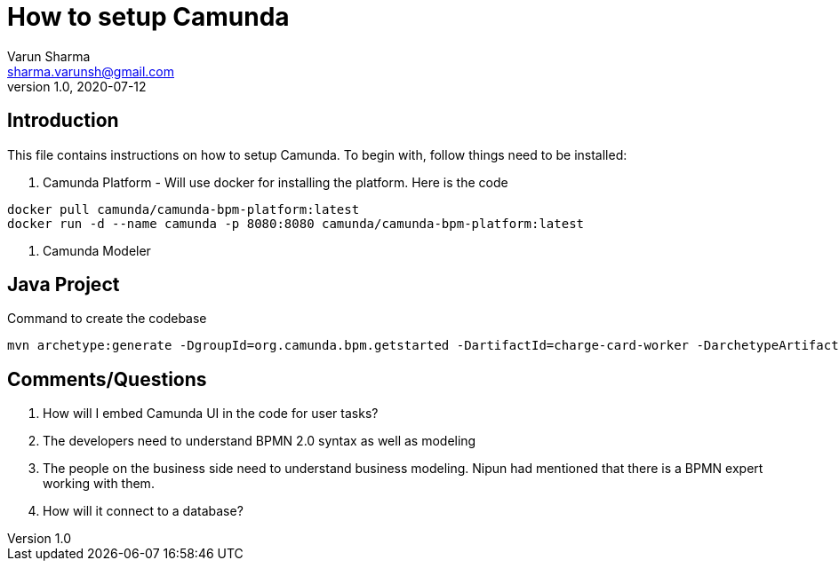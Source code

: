 How to setup Camunda
===================
Varun Sharma <sharma.varunsh@gmail.com>
v1.0, 2020-07-12
:doctype: article

[preface]
Introduction
-------------
This file contains instructions on how to setup Camunda. To begin with, follow things need to be installed:

. Camunda Platform - Will use docker for installing the platform. Here is the code
----------------------
docker pull camunda/camunda-bpm-platform:latest
docker run -d --name camunda -p 8080:8080 camunda/camunda-bpm-platform:latest
----------------------
. Camunda Modeler

Java Project
------------
Command to create the codebase

-----------------------
mvn archetype:generate -DgroupId=org.camunda.bpm.getstarted -DartifactId=charge-card-worker -DarchetypeArtifactId=maven-archetype-quickstart -DarchetypeVersion=1.4 -DinteractiveMode=false
-----------------------

Comments/Questions
------------------
. How will I embed Camunda UI in the code for user tasks?
. The developers need to understand BPMN 2.0 syntax as well as modeling
. The people on the business side need to understand business modeling. Nipun had mentioned that there is a BPMN expert working with them.
.  How will it connect to a database?
